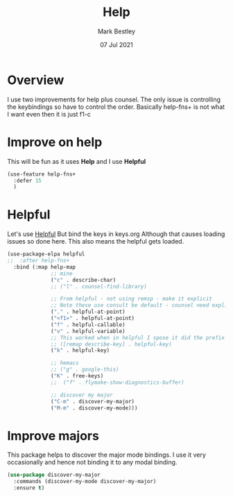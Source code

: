 #+TITLE:  Help
#+AUTHOR: Mark Bestley
#+EMAIL:  git@bestley.co.uk
#+DATE:   07 Jul 2021
#+PROPERTY:header-args :cache yes :tangle yes :comments noweb
#+STARTUP: overview
* Overview
:PROPERTIES:
:ID:       org_mark_mini20.local:20210707T125803.377704
:END:
I use two improvements for help plus counsel. The only issue is controlling the keybindings so have to control the order.
Basically help-fns+ is not what I want even then it is just f1-c

* Improve on help
:PROPERTIES:
:ID:       org_2020-12-08+00-00:19F09EB5-F1E8-4BB8-956D-B6F0893377C0
:END:
This will be fun as it uses *Help* and I use *Helpful*
#+NAME: org_2020-12-08+00-00_F53AC824-5902-4E24-B6C7-AC4EC2BA328B
#+begin_src emacs-lisp :tangle no
(use-feature help-fns+
  :defer 15
  )
#+end_src
* Helpful
:PROPERTIES:
:ID:       org_mark_mini20.local:20210707T131028.187628
:END:
Let's use [[https://github.com/Wilfred/helpful][Helpful]] But bind the keys in keys.org
Although that causes loading issues so done here. This also means the helpful gets loaded.
#+NAME: org_mark_2020-01-23T20-40-42+00-00_mini12_20EF0E45-D1C2-493C-B710-6E2B48D98DB9
#+begin_src emacs-lisp
(use-package-elpa helpful
;;  :after help-fns+
  :bind (:map help-map
			  ;; mine
			  ("c" . describe-char)
			  ;; ("l" . counsel-find-library)

			  ;; From helpful - not using remsp - make it explicit
			  ;; Note these use consult be default - counsel need explicit.
			  ("." . helpful-at-point)
			  ("<f1>" . helpful-at-point)
			  ("f" . helpful-callable)
			  ("v" . helpful-variable)
			  ;; This worked when in helpful I spose it did the prefix as well
			  ;; ([remap describe-key] . helpful-key)
			  ("k" . helpful-key)

			  ;; hemacs
			  ;; ("g" . google-this)
			  ("K" . free-keys)
			  ;;  ("f" . flymake-show-diagnostics-buffer)

			  ;; discover my major
			  ("C-m" . discover-my-major)
			  ("M-m" . discover-my-mode)))
#+end_src
* Improve majors
:PROPERTIES:
:ID:       org_mark_mini20.local:20210526T204803.505076
:END:
This package helps to discover the major mode bindings. I use it very occasionally and hence not binding it to any modal binding.
#+NAME: org_mark_mini20.local_20210526T204803.473143
#+begin_src emacs-lisp
(use-package discover-my-major
  :commands (discover-my-mode discover-my-major)
  :ensure t)
#+end_src
